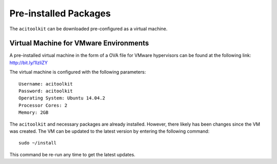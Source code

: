 Pre-installed Packages
--------------------------

The ``acitoolkit`` can be downloaded pre-configured as a virtual machine.

Virtual Machine for VMware Environments
~~~~~~~~~~~~~~~~~~~~~~~~~~~~~~~~~~~~~~~

A pre-installed virtual machine in the form of a OVA file for VMware hypervisors
can be found at the following link: http://bit.ly/1IzliZY

The virtual machine is configured with the following parameters::

    Username: acitoolkit
    Password: acitoolkit
    Operating System: Ubuntu 14.04.2
    Processor Cores: 2
    Memory: 2GB

The ``acitoolkit`` and necessary packages are already installed. However, there
likely has been changes since the VM was created. The VM can be updated to the
latest version by entering the following command::

    sudo ~/install

This command be re-run any time to get the latest updates.